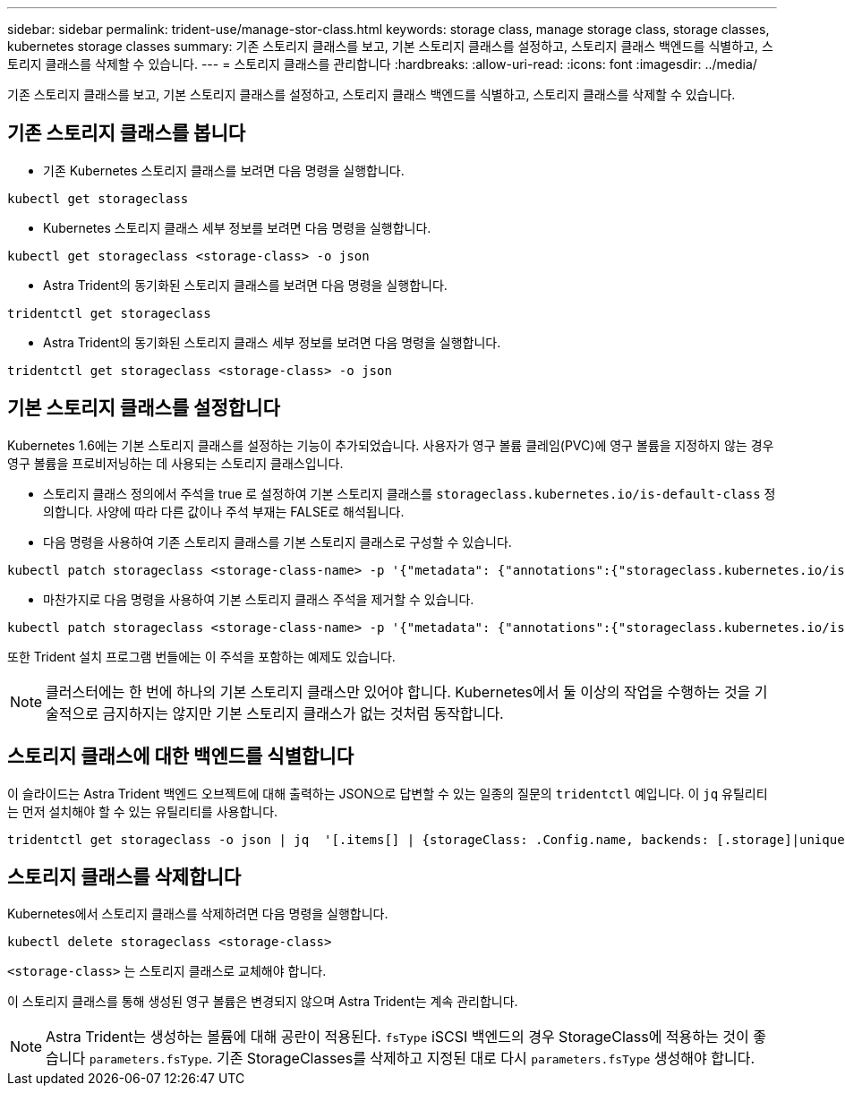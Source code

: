 ---
sidebar: sidebar 
permalink: trident-use/manage-stor-class.html 
keywords: storage class, manage storage class, storage classes, kubernetes storage classes 
summary: 기존 스토리지 클래스를 보고, 기본 스토리지 클래스를 설정하고, 스토리지 클래스 백엔드를 식별하고, 스토리지 클래스를 삭제할 수 있습니다. 
---
= 스토리지 클래스를 관리합니다
:hardbreaks:
:allow-uri-read: 
:icons: font
:imagesdir: ../media/


[role="lead"]
기존 스토리지 클래스를 보고, 기본 스토리지 클래스를 설정하고, 스토리지 클래스 백엔드를 식별하고, 스토리지 클래스를 삭제할 수 있습니다.



== 기존 스토리지 클래스를 봅니다

* 기존 Kubernetes 스토리지 클래스를 보려면 다음 명령을 실행합니다.


[listing]
----
kubectl get storageclass
----
* Kubernetes 스토리지 클래스 세부 정보를 보려면 다음 명령을 실행합니다.


[listing]
----
kubectl get storageclass <storage-class> -o json
----
* Astra Trident의 동기화된 스토리지 클래스를 보려면 다음 명령을 실행합니다.


[listing]
----
tridentctl get storageclass
----
* Astra Trident의 동기화된 스토리지 클래스 세부 정보를 보려면 다음 명령을 실행합니다.


[listing]
----
tridentctl get storageclass <storage-class> -o json
----


== 기본 스토리지 클래스를 설정합니다

Kubernetes 1.6에는 기본 스토리지 클래스를 설정하는 기능이 추가되었습니다. 사용자가 영구 볼륨 클레임(PVC)에 영구 볼륨을 지정하지 않는 경우 영구 볼륨을 프로비저닝하는 데 사용되는 스토리지 클래스입니다.

* 스토리지 클래스 정의에서 주석을 true 로 설정하여 기본 스토리지 클래스를 `storageclass.kubernetes.io/is-default-class` 정의합니다. 사양에 따라 다른 값이나 주석 부재는 FALSE로 해석됩니다.
* 다음 명령을 사용하여 기존 스토리지 클래스를 기본 스토리지 클래스로 구성할 수 있습니다.


[listing]
----
kubectl patch storageclass <storage-class-name> -p '{"metadata": {"annotations":{"storageclass.kubernetes.io/is-default-class":"true"}}}'
----
* 마찬가지로 다음 명령을 사용하여 기본 스토리지 클래스 주석을 제거할 수 있습니다.


[listing]
----
kubectl patch storageclass <storage-class-name> -p '{"metadata": {"annotations":{"storageclass.kubernetes.io/is-default-class":"false"}}}'
----
또한 Trident 설치 프로그램 번들에는 이 주석을 포함하는 예제도 있습니다.


NOTE: 클러스터에는 한 번에 하나의 기본 스토리지 클래스만 있어야 합니다. Kubernetes에서 둘 이상의 작업을 수행하는 것을 기술적으로 금지하지는 않지만 기본 스토리지 클래스가 없는 것처럼 동작합니다.



== 스토리지 클래스에 대한 백엔드를 식별합니다

이 슬라이드는 Astra Trident 백엔드 오브젝트에 대해 출력하는 JSON으로 답변할 수 있는 일종의 질문의 `tridentctl` 예입니다. 이 `jq` 유틸리티는 먼저 설치해야 할 수 있는 유틸리티를 사용합니다.

[listing]
----
tridentctl get storageclass -o json | jq  '[.items[] | {storageClass: .Config.name, backends: [.storage]|unique}]'
----


== 스토리지 클래스를 삭제합니다

Kubernetes에서 스토리지 클래스를 삭제하려면 다음 명령을 실행합니다.

[listing]
----
kubectl delete storageclass <storage-class>
----
`<storage-class>` 는 스토리지 클래스로 교체해야 합니다.

이 스토리지 클래스를 통해 생성된 영구 볼륨은 변경되지 않으며 Astra Trident는 계속 관리합니다.


NOTE: Astra Trident는 생성하는 볼륨에 대해 공란이 적용된다. `fsType` iSCSI 백엔드의 경우 StorageClass에 적용하는 것이 좋습니다 `parameters.fsType`. 기존 StorageClasses를 삭제하고 지정된 대로 다시 `parameters.fsType` 생성해야 합니다.
